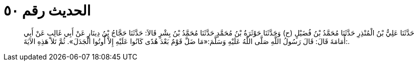 
= الحديث رقم ٥٠

[quote.hadith]
حَدَّثَنَا عَلِيُّ بْنُ الْمُنْذِرِ حَدَّثَنَا مُحَمَّدُ بْنُ فُضَيْلٍ (ح) وَحَدَّثَنَا حَوْثَرَةُ بْنُ مُحَمَّدٍ حَدَّثَنَا مُحَمَّدُ بْنُ بِشْرٍ قَالاَ: حَدَّثَنَا حَجَّاجُ بْنُ دِينَارٍ عَنْ أَبِي غَالِبٍ عَنْ أَبِي أُمَامَةَ قَالَ: قَالَ رَسُولُ اللَّهِ صَلَّى اللَّهُ عَلَيْهِ وَسَلَّمَ:«مَا ضَلَّ قَوْمٌ بَعْدَ هُدًى كَانُوا عَلَيْهِ إِلاَّ أُوتُوا الْجَدَلَ». ثُمَّ تَلاَ هَذِهِ الآيَةَ:.